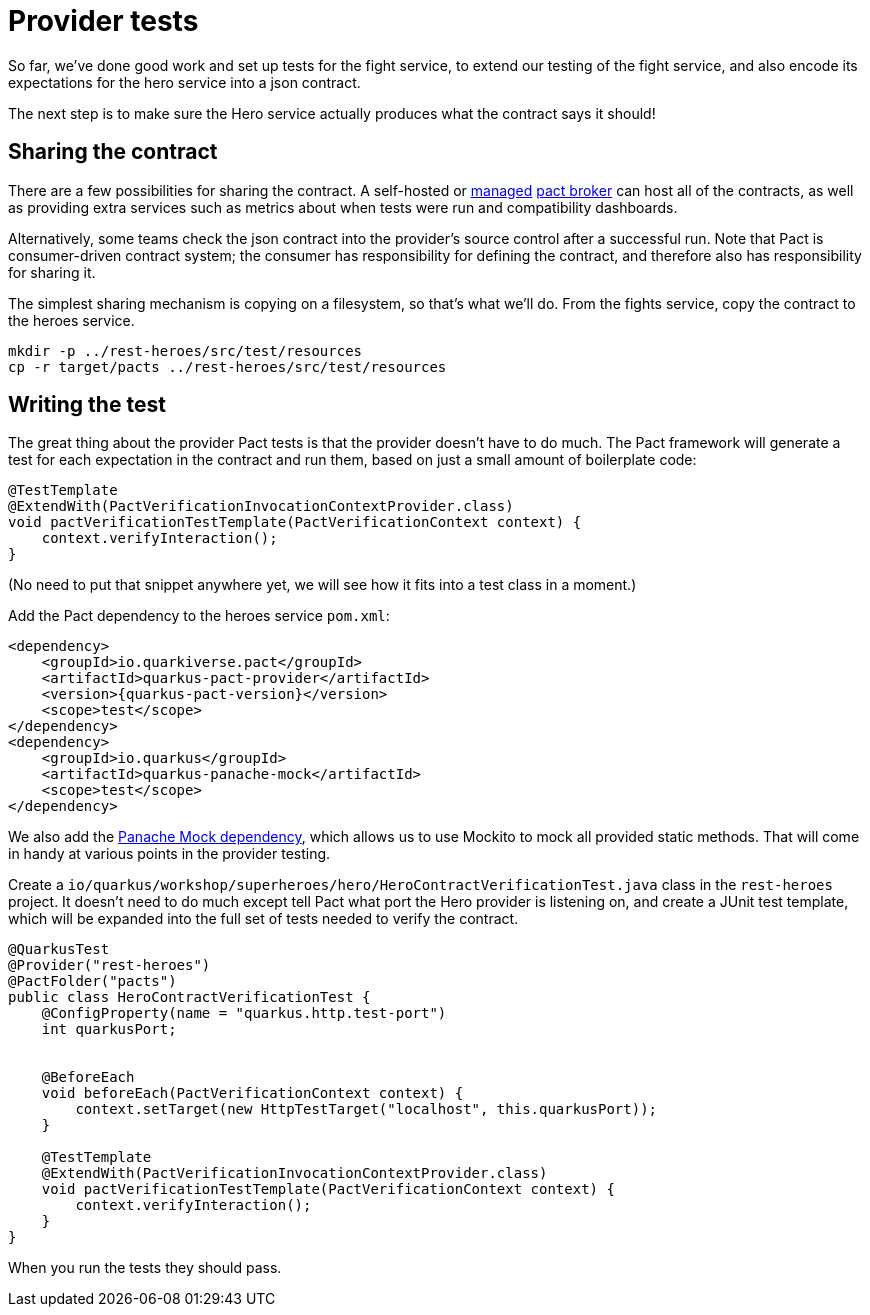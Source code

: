 = Provider tests

So far, we've done good work and set up tests for the fight service, to extend our testing of the fight service, and also encode its expectations for the hero service into a json contract.

The next step is to make sure the Hero service actually produces what the contract says it should!

== Sharing the contract

There are a few possibilities for sharing the contract.
A self-hosted or https://pactflow.io/[managed] https://docs.pact.io/getting_started/sharing_pacts[pact broker] can host all of the contracts, as well as providing extra services such as metrics about when tests were run and compatibility dashboards.

Alternatively, some teams check the json contract into the provider's source control after a successful run.
Note that Pact is consumer-driven contract system; the consumer has responsibility for defining the contract, and therefore also has responsibility for sharing it.

The simplest sharing mechanism is copying on a filesystem, so that's what we'll do.
From the fights service, copy the contract to the heroes service.

[source,bash]
----
mkdir -p ../rest-heroes/src/test/resources
cp -r target/pacts ../rest-heroes/src/test/resources
----

== Writing the test

The great thing about the provider Pact tests is that the provider doesn't have to do much.
The Pact framework will generate a test for each expectation in the contract and run them, based on just a small amount of boilerplate code:

[source,java]
----
@TestTemplate
@ExtendWith(PactVerificationInvocationContextProvider.class)
void pactVerificationTestTemplate(PactVerificationContext context) {
    context.verifyInteraction();
}
----

(No need to put that snippet anywhere yet, we will see how it fits into a test class in a moment.)

[example, role="cta"]
--

Add the Pact dependency to the heroes service `pom.xml`:

[source,xml,subs="attributes+"]
----
<dependency>
    <groupId>io.quarkiverse.pact</groupId>
    <artifactId>quarkus-pact-provider</artifactId>
    <version>{quarkus-pact-version}</version>
    <scope>test</scope>
</dependency>
<dependency>
    <groupId>io.quarkus</groupId>
    <artifactId>quarkus-panache-mock</artifactId>
    <scope>test</scope>
</dependency>
----

We also add the https://quarkus.io/guides/hibernate-orm-panache#mocking[Panache Mock dependency], which allows us to use Mockito to mock all provided static methods.
That will come in handy at various points in the provider testing.

Create a `io/quarkus/workshop/superheroes/hero/HeroContractVerificationTest.java` class in the `rest-heroes` project.
It doesn't need to do much except tell Pact what port the Hero provider is listening on,
and create a JUnit test template, which will be expanded into the full set of tests
needed to verify the contract.

[source,java]
----
@QuarkusTest
@Provider("rest-heroes")
@PactFolder("pacts")
public class HeroContractVerificationTest {
    @ConfigProperty(name = "quarkus.http.test-port")
    int quarkusPort;


    @BeforeEach
    void beforeEach(PactVerificationContext context) {
        context.setTarget(new HttpTestTarget("localhost", this.quarkusPort));
    }

    @TestTemplate
    @ExtendWith(PactVerificationInvocationContextProvider.class)
    void pactVerificationTestTemplate(PactVerificationContext context) {
        context.verifyInteraction();
    }
}
----

When you run the tests they should pass.
--

